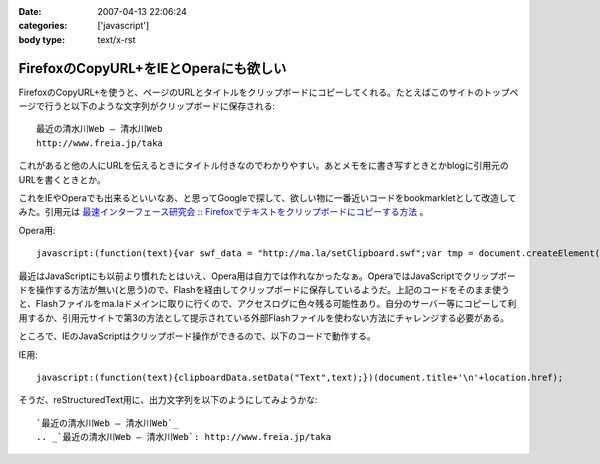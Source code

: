 :date: 2007-04-13 22:06:24
:categories: ['javascript']
:body type: text/x-rst

======================================
FirefoxのCopyURL+をIEとOperaにも欲しい
======================================

FirefoxのCopyURL+を使うと、ページのURLとタイトルをクリップボードにコピーしてくれる。たとえばこのサイトのトップページで行うと以下のような文字列がクリップボードに保存される::

  最近の清水川Web — 清水川Web 
  http://www.freia.jp/taka

これがあると他の人にURLを伝えるときにタイトル付きなのでわかりやすい。あとメモをに書き写すときとかblogに引用元のURLを書くときとか。

これをIEやOperaでも出来るといいなあ、と思ってGoogleで探して、欲しい物に一番近いコードをbookmarkletとして改造してみた。引用元は `最速インターフェース研究会 :: Firefoxでテキストをクリップボードにコピーする方法`_ 。

Opera用::

  javascript:(function(text){var swf_data = "http://ma.la/setClipboard.swf";var tmp = document.createElement("div");tmp.innerHTML = '<embed src="'+swf_data+'" FlashVars="code='+encodeURI(text)+'" width="0" height="0"></embed>';with(tmp.style){position ="absolute";left = "-10px";top  = "-10px";visibility = "hidden";};document.body.appendChild(tmp);setTimeout(function(){document.body.removeChild(tmp)},1000);})(document.title+"\n"+location.href)


最近はJavaScriptにも以前より慣れたとはいえ、Opera用は自力では作れなかったなぁ。OperaではJavaScriptでクリップボードを操作する方法が無い(と思う)ので、Flashを経由してクリップボードに保存しているようだ。上記のコードをそのまま使うと、Flashファイルをma.laドメインに取りに行くので、アクセスログに色々残る可能性あり。自分のサーバー等にコピーして利用するか、引用元サイトで第3の方法として提示されている外部Flashファイルを使わない方法にチャレンジする必要がある。

ところで、IEのJavaScriptはクリップボード操作ができるので、以下のコードで動作する。

IE用::

  javascript:(function(text){clipboardData.setData("Text",text);})(document.title+'\n'+location.href);


そうだ、reStructuredText用に、出力文字列を以下のようにしてみようかな::

  `最近の清水川Web — 清水川Web`_
  .. _`最近の清水川Web — 清水川Web`: http://www.freia.jp/taka



.. _`最速インターフェース研究会 :: Firefoxでテキストをクリップボードにコピーする方法`: http://la.ma.la/blog/diary_200601100445.htm


.. :extend type: text/html
.. :extend:
